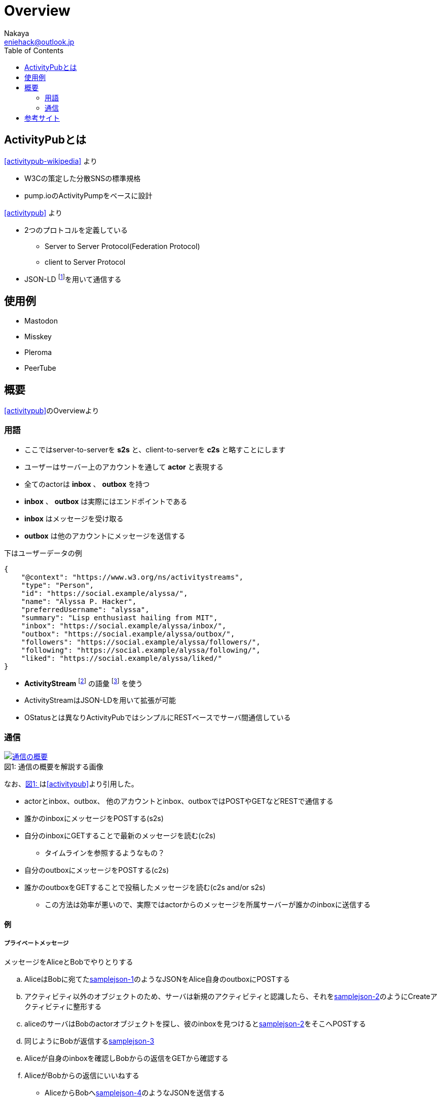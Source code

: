 = Overview
Nakaya <eniehack@outlook.jp>
:xrefstyle: short
:toc:

== ActivityPubとは

<<activitypub-wikipedia>> より

* W3Cの策定した分散SNSの標準規格
* pump.ioのActivityPumpをベースに設計

<<activitypub>> より

* 2つのプロトコルを定義している
** Server to Server Protocol(Federation Protocol)
** client to Server Protocol
* JSON-LD footnote:[https://www.w3.org/TR/json-ld/]を用いて通信する

== 使用例

* Mastodon
* Misskey
* Pleroma
* PeerTube

== 概要

<<activitypub>>のOverviewより

=== 用語

* ここではserver-to-serverを *s2s* と、client-to-serverを *c2s* と略すことにします
* ユーザーはサーバー上のアカウントを通して *actor* と表現する
* 全てのactorは *inbox* 、 *outbox* を持つ
* *inbox* 、 *outbox* は実際にはエンドポイントである
* *inbox* はメッセージを受け取る
* *outbox* は他のアカウントにメッセージを送信する

下はユーザーデータの例

[source,json]
----
{
    "@context": "https://www.w3.org/ns/activitystreams",
    "type": "Person",
    "id": "https://social.example/alyssa/",
    "name": "Alyssa P. Hacker",
    "preferredUsername": "alyssa",
    "summary": "Lisp enthusiast hailing from MIT",
    "inbox": "https://social.example/alyssa/inbox/",
    "outbox": "https://social.example/alyssa/outbox/",
    "followers": "https://social.example/alyssa/followers/",
    "following": "https://social.example/alyssa/following/",
    "liked": "https://social.example/alyssa/liked/"
}
----

* *ActivityStream* footnote:[https://www.w3.org/TR/activitystreams-core/] の語彙 footnote:[activity-vocaburaly? https://www.w3.org/TR/activitystreams-vocabulary/] を使う
* ActivityStreamはJSON-LDを用いて拡張が可能
* OStatusとは異なりActivityPubではシンプルにRESTベースでサーバ間通信している

=== 通信

.通信の概要を解説する画像
[[fig-1]]
[caption="図1: ", link=https://www.w3.org/TR/activitypub/]
image::https://www.w3.org/TR/activitypub/illustration/tutorial-2.png[通信の概要]

なお、<<fig-1>>は<<activitypub>>より引用した。

* actorとinbox、outbox、 他のアカウントとinbox、outboxではPOSTやGETなどRESTで通信する

* 誰かのinboxにメッセージをPOSTする(s2s)
* 自分のinboxにGETすることで最新のメッセージを読む(c2s)
** タイムラインを参照するようなもの？
* 自分のoutboxにメッセージをPOSTする(c2s)
* 誰かのoutboxをGETすることで投稿したメッセージを読む(c2s and/or s2s)
** この方法は効率が悪いので、実際ではactorからのメッセージを所属サーバーが誰かのinboxに送信する

==== 例

===== プライベートメッセージ

メッセージをAliceとBobでやりとりする

.. AliceはBobに宛てた<<samplejson-1>>のようなJSONをAlice自身のoutboxにPOSTする
.. アクティビティ以外のオブジェクトのため、サーバは新規のアクティビティと認識したら、それを<<samplejson-2>>のようにCreateアクティビティに整形する
.. aliceのサーバはBobのactorオブジェクトを探し、彼のinboxを見つけると<<samplejson-2>>をそこへPOSTする
.. 同じようにBobが返信する<<samplejson-3>>
.. Aliceが自身のinboxを確認しBobからの返信をGETから確認する
.. AliceがBobからの返信にいいねする
** AliceからBobへ<<samplejson-4>>のようなJSONを送信する
** いいねはアクティビティであるためCreateオブジェクトに整形する必要がない)

.samplejson-1
[[samplejson-1]]
[source,json]
----
{
    "@context": "https://www.w3.org/ns/activitystreams",
    "type": "Note",
    "to": ["https://example.com/bob/"],
    "attributedTo": "https://social.example/alice/",
    "content": "Hello, World!"
}
----
.samplejson-2
[[samplejson-2]]
[source,json]
----
{
    "@context": "https://www.w3.org/ns/activitystreams",
    "type": "Create",
    "id": "https://social.example/alice/posts/a29a6843-9feb-4c74-a7f7-081b9c9201d3",
    "to": ["https://example.com/bob/"],
    "actor": "https://social.example/alice/",
    "object": {
        "type": "Note",
        "id": "https://social.example/alice/posts/49e2d03d-b53a-4c4c-a95c-94a6abf45a19",
        "attributedTo": "https://social.example/alice/",
        "to": ["https://example.com/bob/"],
        "content": "Hello. My name is Alice."
    }
}
----
.samplejson-3
[[samplejson-3]]
[source,json]
----
{
    "@context": "https://www.w3.org/ns/activitystreams",
    "type": "Create",
    "id": "https://chatty.example/ben/p/51086",
    "to": ["https://social.example/alice/"],
    "actor": "https://example.com/bob/",
    "object": {
        "type": "Note",
        "id": "https://example.com/ben/p/51085",
        "attributedTo": "https://example.com/bob/",
        "to": ["https://social.example/alice/"],
        "inReplyTo": "https://social.example/alice/posts/49e2d03d-b53a-4c4c-a95c-94a6abf45a19",
        "content": "<p>Hello. My name is Bob.</p>"
    }
}
----
.samplejson-4
[[samplejson-4]]
[source,json]
----
{
    "@context": "https://www.w3.org/ns/activitystreams",
    "type": "Like",
    "id": "https://social.example/alyssa/posts/5312e10e-5110-42e5-a09b-934882b3ecec",
    "to": ["https://chatty.example/ben/"],
    "actor": "https://social.example/alyssa/",
    "object": "https://chatty.example/ben/p/51086"
}
----

===== 公開投稿

Aliceがフォロワーに向けて投稿するとき、<<samplejson-5>>のようなJSONをサーバに送信する

.samplejson-5
[source,json]
----
{
    "@context": "https://www.w3.org/ns/activitystreams",
    "type": "Create",
    "id": "https://social.example/alice/posts/9282e9cc-14d0-42b3-a758-d6aeca6c876b",
    "to": ["https://social.example/alice/followers/",
            "https://www.w3.org/ns/activitystreams#Public"],
    "actor": "https://social.example/alice/",
    "object": {
        "type": "Note",
        "id": "https://social.example/alice/posts/d18c55d4-8a63-4181-9745-4e6cf7938fa1",
        "attributedTo": "https://social.example/alice/",
        "to": ["https://social.example/alice/followers/",
        "https://www.w3.org/ns/activitystreams#Public"],
        "content": "Hello, World!"}}
----

== 参考サイト

[bibliography]

* [[[activitypub]]]https://www.w3.org/TR/activitypub/
* [[[activitypub-wikipedia]]]https://ja.wikipedia.org/wiki/ActivityPub
